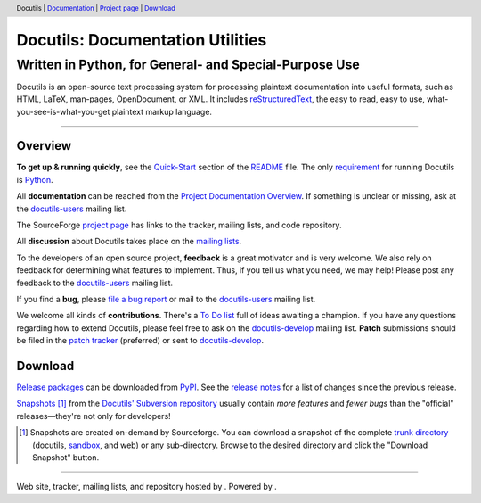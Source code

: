 .. header:: Docutils | Documentation_ | `Project page`_ | Download_

===================================
 Docutils: Documentation Utilities
===================================
---------------------------------------------------------
 Written in Python, for General- and Special-Purpose Use
---------------------------------------------------------

Docutils is an open-source text processing system for processing
plaintext documentation into useful formats, such as HTML, LaTeX,
man-pages, OpenDocument, or XML.
It includes reStructuredText_, the easy to read, easy to use,
what-you-see-is-what-you-get plaintext markup language.

----------------------------------------------------------------------


Overview
========

**To get up & running quickly**, see the Quick-Start_ section of the
README_ file. The only requirement_ for running Docutils is Python_.

All **documentation** can be reached from the `Project Documentation
Overview`_. If something is unclear or missing, ask at the
docutils-users_ mailing list.

The SourceForge `project page`_ has links to the tracker, mailing
lists, and code repository.

All **discussion** about Docutils takes place on the `mailing lists`_.

To the developers of an open source project, **feedback** is a great
motivator and is very welcome.  We also rely on feedback for
determining what features to implement.  Thus, if you tell us what you
need, we may help!  Please post any feedback to the
docutils-users_ mailing list.

If you find a **bug**, please `file a bug report`_ or mail to the
docutils-users_ mailing list.

We welcome all kinds of **contributions**.  There's a `To Do list`_ full
of ideas awaiting a champion.  If you have any questions regarding how to
extend Docutils, please feel free to ask on the docutils-develop_ mailing
list. **Patch** submissions should be filed in the `patch tracker`_
(preferred) or sent to docutils-develop_.

Download
========

`Release packages`_ can be downloaded from PyPI_.
See the `release notes`_ for a list of changes since the previous
release.

Snapshots_ [#]_ from the `Docutils' Subversion repository`_
usually contain *more features* and *fewer bugs*
than the "official" releases |---| they're not only for developers!

.. [#] Snapshots are created on-demand by Sourceforge.  You can
   download a snapshot of the complete `trunk directory`_ (docutils,
   sandbox_, and web) or any sub-directory. Browse to the
   desired directory and click the "Download Snapshot" button.

----------------------------------------------------------------------

.. class:: credits

Web site, tracker, mailing lists, and repository hosted by |SourceForge|_.
Powered by |Python|_.

.. |---| unicode:: U+02014 .. em dash
   :trim:

.. _snapshots:
    https://sourceforge.net/p/docutils/code/HEAD/tree/trunk/docutils/
.. _trunk directory:
    https://sourceforge.net/p/docutils/code/HEAD/tree/trunk/
.. _patch tracker:
    https://sourceforge.net/p/docutils/patches/
.. _file a bug report:
    https://docutils.sourceforge.io/BUGS.html#how-to-report-a-bug
.. _mailing lists:
    https://docutils.sourceforge.io/docs/user/mailing-lists.html
.. _docutils-users:
    https://docutils.sourceforge.io/docs/user/mailing-lists.html
    #docutils-users
.. _docutils-develop:
    https://docutils.sourceforge.io/docs/user/mailing-lists.html
    #docutils-develop
.. _sandbox: https://docutils.sourceforge.io/sandbox/README.html
.. _reStructuredText: https://docutils.sourceforge.io/rst.html
.. _project page: https://sourceforge.net/p/docutils
.. _To Do list: https://docutils.sourceforge.io/docs/dev/todo.html
.. _README: https://docutils.sourceforge.io/README.html
.. _Quick-Start: https://docutils.sourceforge.io/README.html#quick-start
.. _Documentation:
.. _Project Documentation Overview:
    https://docutils.sourceforge.io/docs/index.html
.. _Docutils' Subversion repository:
    https://docutils.sourceforge.io/docs/dev/repository.html
.. _requirement: https://docutils.sourceforge.io/README.html#requirements
.. _release packages: https://pypi.org/project/docutils/#files
.. _PyPI: https://pypi.org
.. _release notes: https://docutils.sourceforge.io/RELEASE-NOTES.html

.. |SourceForge| image::
   https://sourceforge.net/sflogo.php?group_id=38414
   :alt: SourceForge
   :align: middle
   :height: 1.5em
.. _SourceForge: https://sourceforge.net/

.. |Python| image:: python.png
   :alt: Python
   :align: middle
   :height: 1em
.. _Python: https://www.python.org/



..
   Local Variables:
   mode: indented-text
   indent-tabs-mode: nil
   sentence-end-double-space: t
   fill-column: 70
   End:
